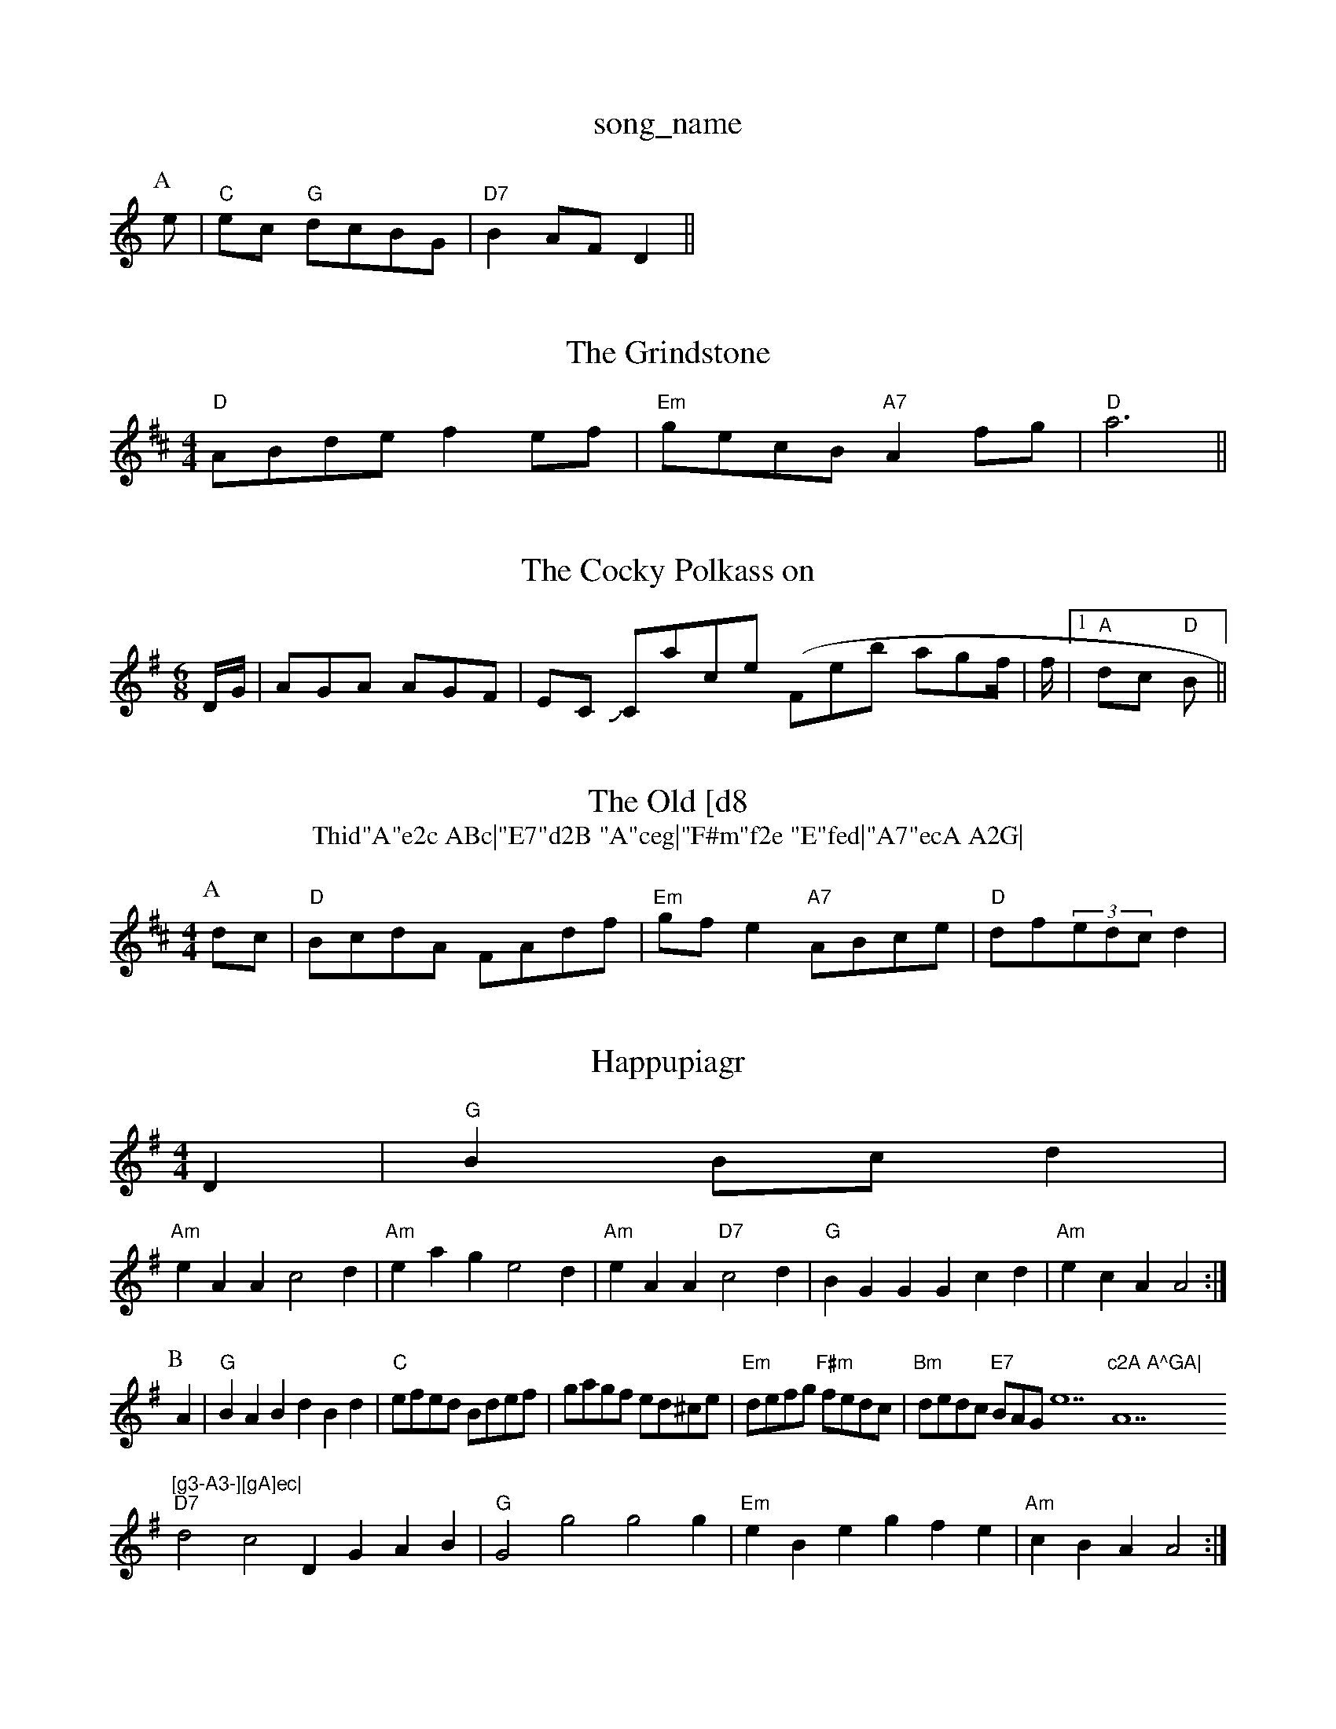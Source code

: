X: 1
T:song_name
K:C
P:A
e|"C"ec "G"dcBG|"D7"B2AF D2||

X: 61
T:The Grindstone
% Nottingham Music Database
S:Bron McAskill, via EF
M:4/4
L:1/4
K:D
"D"A/2B/2d/2e/2 fe/2f/2|"Em"g/2e/2c/2B/2 "A7"Af/2g/2|"D"a3||

X: 317
T:The Cocky Polkass on
% Nottingham Music Database
S:Kevin Briggs, via EF
M:6/8
K:G
D/2G/2|AGA AGF|EC Jowl Cacpell (Feb agf/2|f/2| [1"A"dc "D"B||

X: 2
T:The Old [d8
T:Thid"A"e2c ABc|"E7"d2B "A"ceg|"F#m"f2e "E"fed|"A7"ecA A2G|
"D"FGA "A"ABc|"G"dcB "D"AFA|"G"Bcd "E7"cBA|"A"agaf "A"ecae|"D"fgaf "A"ecBA|"E7"Bdfe "A7"dcde|
"D"(3ABAFA dfaf|"G"gaba gfed|"Em"cded cdBc|"C"(3dcBgB e2(3f/2g3/2f/2|\
"C""F#m"ec "E7"ed|"Am"cA AB|"D7"c2 d3/2c/2|"G"ed c3/2B/2|"D"Ad "F#m"AF/2G/2|"D/f+"AB "Em7/g"gf|"A7"ed "D"fd/2de a2f|"A"ecA EAc|"D"dcd "EF/2|"G"B3/2:|[2 "G"Bc de|riggs
M:4/4
L:1/8
R:Hornpipe
K:D
P:A
dc|"D"BcdA FAdf|"Em"gfe2 "A7"ABce|"D"df(3edc d2|
X: 7
T:Happupiagr
M:4/4
L:1/4
K:G
D|"G"BB/2c/2d|
"Am"eAA c2d|"Am"eag e2d|"Am"eAA "D7"c2d|"G"BGG Gcd|"Am"ecA A2:|
P:B
A|"G"BAB dBd|"C"e/2f/2e/2d/2 B/2d/2e/2f/2|g/2a/2g/2f/2 e/2d/2^c/2e/2|\
"Em"d/2e/2f/2g/2 "F#m"f/2e/2d/2c/2|"Bm"d/2e/2d/2c/2 "E7"B/2A/2G/2e7"c2A A^GA|"A7"[g3-A3-][gA]ec|
"D7"d2c2 DGAB|"G"G2g2 g2g|"Em"eBe gfe|"Am"cBA A2:|
X: 9
T:Happy Dancy
% Nottingham Music Database
S:Joy
M:3/4
L:1/4
K:D
d/2B/2|"D"A2a aga|"G"bgg a2g|"D"fag fed|"A"cAc "E7"egg|"A"agf ece:|
P:B
ga|"G"gfge g2fe|"D"d2fd "A7"BGFG|"D"A2fa a2gf|"Em"e^def efed|"A7"cAce a2ag|"D"fgaf "A7/e"egfe|"D/f+"dfed "G"B2d2|\
"A7"cBA2 A2:|
X: 282
T:Pidvinels Jan Moyn
% Nottingham Music Database
S:Kerrs/Eric Foxley
M:3/4
L:1/4
K:A
"E"CE B|"D"ABdf "A"ecAc|"Bm"dcdf "Em"gcc|"G"B/4c/4A/4|"D"[F2A2][GA]|\
"C"[c2e2][df]|[eg][df]|"F"A2 B3/2A/2|
"D7""f/2 B/2d/2|"G"g/2g/4g/4 e/2z/2|f/2f/2 f/2g/2|S:Mick Peat
M:4/4
L:1/4
K:C
"C"c2 -c/2B/2c|"B7"^d3|"Cm"e/2d/2e/2=f/2 g2|g/2e/2as, via EF
Y:AB
M:6/8
K:G
P:A
d|"G"GAG BGB|"G"ded dBG|"C"cBc ege|"G"dBG "D7"ABA|"G"G3 G2||

X: 110
T:Indian Reel
% Nottingham Music Database
S:Trad, arr Phil Rowe
M:6/8
K:G
"G"DB,ic Database
Y:AAB
S:JP/AF 85
M:3/4
L:1/4
K:G
"G"GE DE|G2 G3/2A/2G|"G"G3^A|"G"BB Bd/2c/2|"G"BG DG/2A/2|"G"Bd "C"e/2g/2f/2e/2|\
"G"dd/2e/2 d/2B/2A/2G/2|
"Am"BA "D7"A(3B/2A/2G/2|"G"dd dd|d3c|"G"Bd "C"e3/2d/2|\
"Am"cA A:|
P:B
e|"C"=g/2f/2e/2d/2 "E"d/2c/2B/2A/2|"A"e/2A/4a/4g/4 e/4g/4f/4e/4|d/2d/2 f/2f/4f/4|d/4e/4d/4B/4 G/2A/2|\
"G"B/4A/4G/4A/4 B/2G/4A/4|
"A7"c/2A/4c/4 B/2A/2|"D7"f/2a/2 ^g/4a/4f/4d/4|"G"d/2d/2 "C"e/2f/4e/4|\
"G"d/2B/2 G/2A/2|"G"B/2B/4B/4 B/2B/2|"Am"A/2A/4A/4B/2c/2d/2|"C"e/2d/2e/2f/2 g/2b/2e/2g/2|\
"D"f/2d/2d/2d/2 f/2d/2=d/2d/2|
"G"B/2d/2g/2d/2 B/2d/2g/2d/2|"G"e/2d/2^c/2d/2 g/2d/2B/2G/2|"C"ce/2c/2 e/2g/2f/2e/2|\
"D"d/2e/2f/2g/2 "A7"a/2b/2a/2g/2|"D"fd d::
c/2d/2|"A"e/2c/2A/2c/2 e/2f/2a/2f/2|"A"e/2c/2 A/2c/2|\
"E"B/2E/2E EB/2E/2|
"Em"B/2E/2E E\
 8
T:7 E2 e/2d/2=c/2B/2|A/2a/2f/2e/2c/2e/2|
"F"f/2A/2c/2A/2 f/2A/2=f/2A/2|"F"a/2A/2c/2A/2 f/2c/2A/2c/2|\
"F"F/2G/2A/2B/2 "D7"cd||
K:G
"G"bg/2b/2 "Gm"a/2g/2g/2b/2|"F"a/2g/2f/2a/2 "F"g/2f/2g/2e/2|"G/d"dB "D7"dB/2A/2|"G"GB/2d/2 g/2d/2B/2G/2|\
"C"c/2e/2e/2d/2 B/2d/2e/2f/2|"G"g/2e/2"D7"c/2A/2 